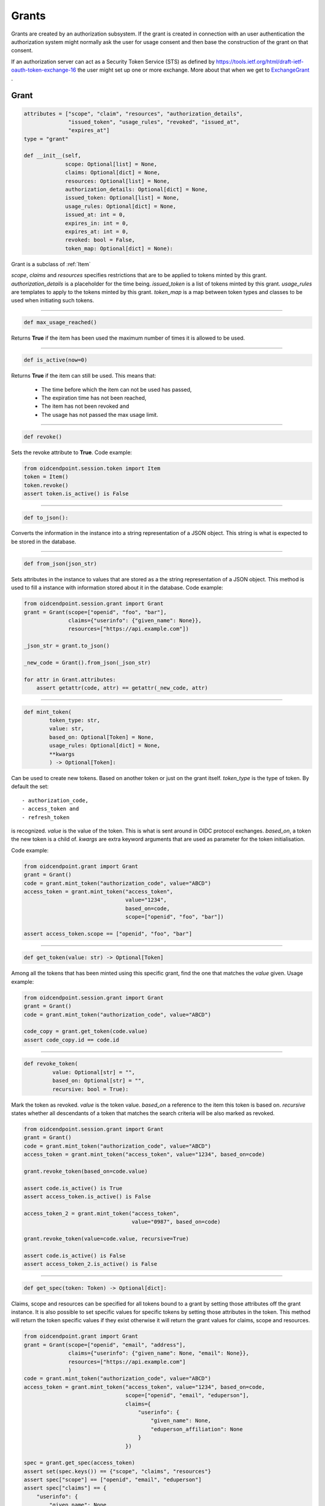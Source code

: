 ======
Grants
======

Grants are created by an authorization subsystem. If the grant is
created in connection with an user authentication the authorization system
might normally ask the user for usage consent and then base the construction
of the grant on that consent.

If an authorization server can act as a Security Token Service (STS) as
defined by https://tools.ietf.org/html/draft-ietf-oauth-token-exchange-16
the user might set up one or more exchange. More about that when we get
to ExchangeGrant_ .

Grant
-----
.. _`Grant`:
.. code-block:: python

    attributes = ["scope", "claim", "resources", "authorization_details",
                  "issued_token", "usage_rules", "revoked", "issued_at",
                  "expires_at"]
    type = "grant"

    def __init__(self,
                 scope: Optional[list] = None,
                 claims: Optional[dict] = None,
                 resources: Optional[list] = None,
                 authorization_details: Optional[dict] = None,
                 issued_token: Optional[list] = None,
                 usage_rules: Optional[dict] = None,
                 issued_at: int = 0,
                 expires_in: int = 0,
                 expires_at: int = 0,
                 revoked: bool = False,
                 token_map: Optional[dict] = None):

Grant is a subclass of :ref:`Item`

*scope*, *claims* and *resources* specifies restrictions that are to be applied
to tokens minted by this grant. *authorization_details* is a placeholder for
the time being. *issued_token* is a list of tokens minted by this grant.
*usage_rules* are templates to apply to the tokens minted by this grant.
*token_map* is a map between token types and classes to be used when
initiating such tokens.

-----

.. code-block:: python

    def max_usage_reached()

Returns **True** if the item has been used the maximum number of times
it is allowed to be used.

------

.. code-block:: python

    def is_active(now=0)

Returns **True** if the item can still be used.
This means that:

    - The time before which the item can not be used has passed,
    - The expiration time has not been reached,
    - The item has not been revoked and
    - The usage has not passed the max usage limit.

------

.. code-block:: python

    def revoke()

Sets the revoke attribute to **True**.
Code example:

.. code-block:: Python

    from oidcendpoint.session.token import Item
    token = Item()
    token.revoke()
    assert token.is_active() is False



------

.. code-block:: python

    def to_json():

Converts the information in the instance into a string representation of a
JSON object. This string is what is expected to be stored in the database.

------

.. code-block:: python

    def from_json(json_str)

Sets attributes in the instance to values that are stored as a the
string representation of a JSON object. This method is used to fill a
instance with information stored about it in the database.
Code example:

.. code-block:: python

    from oidcendpoint.session.grant import Grant
    grant = Grant(scope=["openid", "foo", "bar"],
                  claims={"userinfo": {"given_name": None}},
                  resources=["https://api.example.com"])

    _json_str = grant.to_json()

    _new_code = Grant().from_json(_json_str)

    for attr in Grant.attributes:
        assert getattr(code, attr) == getattr(_new_code, attr)


------

.. code-block:: python

    def mint_token(
            token_type: str,
            value: str,
            based_on: Optional[Token] = None,
            usage_rules: Optional[dict] = None,
            **kwargs
            ) -> Optional[Token]:

Can be used to create new tokens. Based on another token or just on the
grant itself.
*token_type* is the type of token. By default the set::

        - authorization_code,
        - access_token and
        - refresh_token

is recognized. *value* is the value of the token. This is what is sent around
in OIDC protocol exchanges. *based_on*, a token the new token is a child of.
*kwargs* are extra keyword arguments that are used as parameter for the
token initialisation.

Code example:

.. code-block:: python

    from oidcendpoint.grant import Grant
    grant = Grant()
    code = grant.mint_token("authorization_code", value="ABCD")
    access_token = grant.mint_token("access_token",
                                    value="1234",
                                    based_on=code,
                                    scope=["openid", "foo", "bar"])

    assert access_token.scope == ["openid", "foo", "bar"]


------

.. code-block:: python

    def get_token(value: str) -> Optional[Token]

Among all the tokens that has been minted using this specific grant, find
the one that matches the *value* given. Usage example:

.. code-block:: Python

    from oidcendpoint.session.grant import Grant
    grant = Grant()
    code = grant.mint_token("authorization_code", value="ABCD")

    code_copy = grant.get_token(code.value)
    assert code_copy.id == code.id

------

.. _grant_revoke_token:

.. code-block:: python

    def revoke_token(
             value: Optional[str] = "",
             based_on: Optional[str] = "",
             recursive: bool = True):

Mark the token as revoked. *value* is the token value. *based_on* a reference
to the item this token is based on. *recursive* states whether all
descendants of a token that matches the search criteria will be also
marked as revoked.

.. code-block:: Python

    from oidcendpoint.session.grant import Grant
    grant = Grant()
    code = grant.mint_token("authorization_code", value="ABCD")
    access_token = grant.mint_token("access_token", value="1234", based_on=code)

    grant.revoke_token(based_on=code.value)

    assert code.is_active() is True
    assert access_token.is_active() is False

    access_token_2 = grant.mint_token("access_token",
                                      value="0987", based_on=code)

    grant.revoke_token(value=code.value, recursive=True)

    assert code.is_active() is False
    assert access_token_2.is_active() is False

------

.. _grant_get_spec:
.. code-block:: python

    def get_spec(token: Token) -> Optional[dict]:

Claims, scope and resources can be specified for all tokens bound to a
grant by setting those attributes off the grant instance. It is also possible
to set specific values for specific tokens by setting those attributes in the
token. This method will return the token specific values if they exist otherwise
it will return the grant values for claims, scope and resources.

.. code-block:: Python

    from oidcendpoint.grant import Grant
    grant = Grant(scope=["openid", "email", "address"],
                  claims={"userinfo": {"given_name": None, "email": None}},
                  resources=["https://api.example.com"]
                  )
    code = grant.mint_token("authorization_code", value="ABCD")
    access_token = grant.mint_token("access_token", value="1234", based_on=code,
                                    scope=["openid", "email", "eduperson"],
                                    claims={
                                        "userinfo": {
                                            "given_name": None,
                                            "eduperson_affiliation": None
                                        }
                                    })

    spec = grant.get_spec(access_token)
    assert set(spec.keys()) == {"scope", "claims", "resources"}
    assert spec["scope"] == ["openid", "email", "eduperson"]
    assert spec["claims"] == {
        "userinfo": {
            "given_name": None,
            "eduperson_affiliation": None
        }
    }
    assert spec["resources"] == ["https://api.example.com"]



Exchange Grant
--------------
.. _ExchangeGrant:

Subclass of Grant_ .

.. code-block:: python

    attributes = Grant.attributes
    attributes.append("users")
    type = "exchange_grant"

    def __init__(self,
                 scope: Optional[list] = None,
                 claims: Optional[dict] = None,
                 resources: Optional[list] = None,
                 authorization_details: Optional[dict] = None,
                 issued_token: Optional[list] = None,
                 usage_rules: Optional[dict] = None,
                 issued_at: int = 0,
                 expires_in: int = 0,
                 expires_at: int = 0,
                 revoked: bool = False,
                 token_map: Optional[dict] = None,
                 users: list = None):

The same set of attributes as for Grant_ except for *users* which is a list
of entities that can use this exchange grant for minting new access tokens.
Also the default usage rules for tokens this class can handle are:

.. code-block:: python

    {
        "access_token": {
            "supports_minting": ["access_token"],
            "expires_in": 60
        }
    }

This since exchange grant can ONLY mint new access tokens based on old access
tokens.
